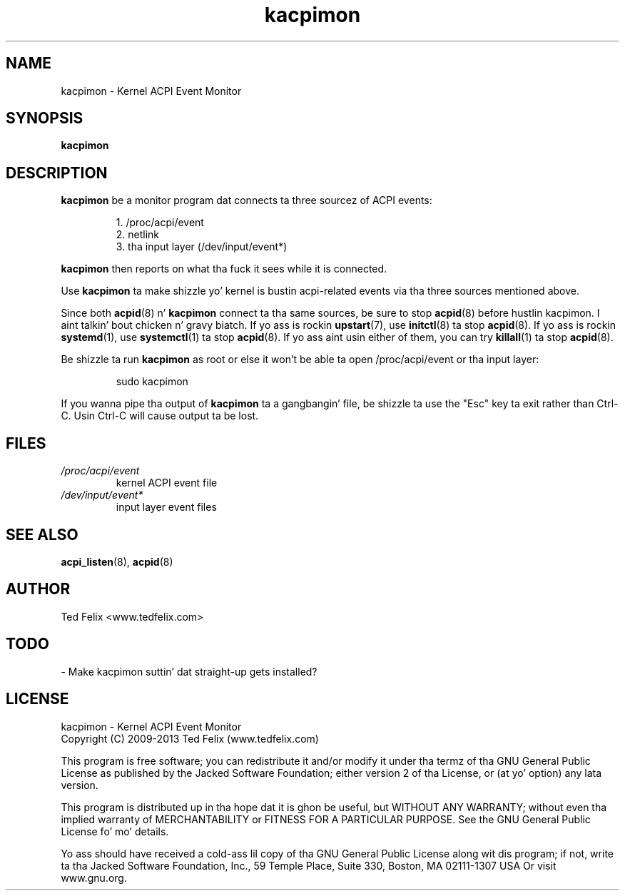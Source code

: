 .TH kacpimon 8 "Jan 2013"
.\" Copyright (c) 2009-2013 Ted Felix (www.tedfelix.com)
.SH NAME
kacpimon \- Kernel ACPI Event Monitor
.SH SYNOPSIS
\fBkacpimon\fP
.SH DESCRIPTION
\fBkacpimon\fP be a monitor program dat connects ta three sourcez of ACPI 
events:
.IP
1. /proc/acpi/event
.br
2. netlink
.br
3. tha input layer (/dev/input/event*)
.PP
\fBkacpimon\fP then reports on what tha fuck it sees while it is connected.
.PP
Use \fBkacpimon\fP ta make shizzle yo' kernel is bustin  acpi-related events
via tha three sources mentioned above.
.PP
Since both \fBacpid\fP(8) n' \fBkacpimon\fP connect ta tha same sources, be sure
to stop \fBacpid\fP(8) before hustlin kacpimon. I aint talkin' bout chicken n' gravy biatch.  If yo ass is rockin 
\fBupstart\fP(7), use \fBinitctl\fP(8) ta stop \fBacpid\fP(8).  If yo ass is rockin 
\fBsystemd\fP(1), use \fBsystemctl\fP(1) ta stop \fBacpid\fP(8).  If yo ass aint
usin either of them, you can try \fBkillall\fP(1) ta stop \fBacpid\fP(8).
.PP
Be shizzle ta run \fBkacpimon\fP as root or else it won't be able ta open
/proc/acpi/event or tha input layer:
.IP
sudo kacpimon
.PP  
If you wanna pipe tha output of \fBkacpimon\fP ta a gangbangin' file, be shizzle ta use
the "Esc" key ta exit rather than Ctrl-C.  Usin Ctrl-C will cause
output ta be lost.
.SH FILES
.TP
.I /proc/acpi/event
kernel ACPI event file
.TP
.I /dev/input/event*
input layer event files
.SH SEE ALSO
.BR acpi_listen (8),
.BR acpid (8)
.SH AUTHOR
Ted Felix <www.tedfelix.com>
.SH TODO
\- Make kacpimon suttin' dat straight-up gets installed?
.SH LICENSE
kacpimon \- Kernel ACPI Event Monitor
.br
Copyright (C) 2009-2013  Ted Felix (www.tedfelix.com)
.PP
This program is free software; you can redistribute it and/or modify
it under tha termz of tha GNU General Public License as published by
the Jacked Software Foundation; either version 2 of tha License, or
(at yo' option) any lata version.
.PP
This program is distributed up in tha hope dat it is ghon be useful,
but WITHOUT ANY WARRANTY; without even tha implied warranty of
MERCHANTABILITY or FITNESS FOR A PARTICULAR PURPOSE.  See the
GNU General Public License fo' mo' details.
.PP
Yo ass should have received a cold-ass lil copy of tha GNU General Public License
along wit dis program; if not, write ta tha Jacked Software
Foundation, Inc., 59 Temple Place, Suite 330, Boston, MA  02111-1307  USA
Or visit www.gnu.org.

